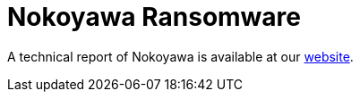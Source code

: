 = Nokoyawa Ransomware
 
A technical report of Nokoyawa is available at our https://www.ciberseguridad.eus/[website].

